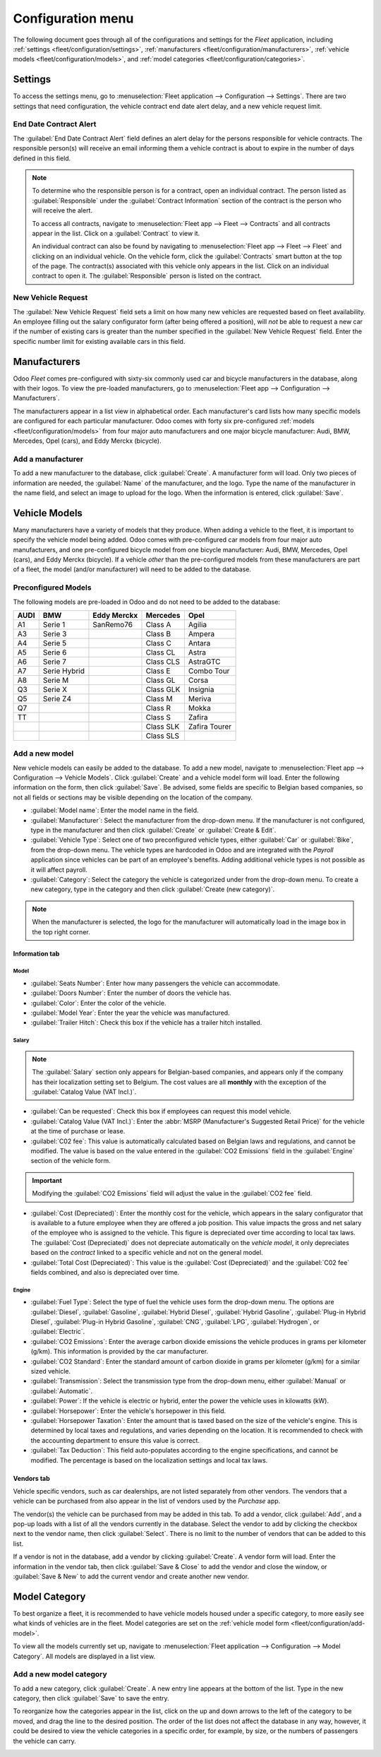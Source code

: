 ==================
Configuration menu
==================

The following document goes through all of the configurations and settings for the *Fleet*
application, including :ref:`settings <fleet/configuration/settings>`, :ref:`manufacturers
<fleet/configuration/manufacturers>`, :ref:`vehicle models <fleet/configuration/models>`, and
:ref:`model categories <fleet/configuration/categories>`.

.. _fleet/configuration/settings:

Settings
========

To access the settings menu, go to :menuselection:`Fleet application --> Configuration -->
Settings`. There are two settings that need configuration, the vehicle contract end date alert
delay, and a new vehicle request limit.

.. image:: configuration/fleet-settings.png
   :align: center
   :alt: Settings available for the Fleet application.

End Date Contract Alert
-----------------------

The :guilabel:`End Date Contract Alert` field defines an alert delay for the persons responsible for
vehicle contracts. The responsible person(s) will receive an email informing them a vehicle contract
is about to expire in the number of days defined in this field.

.. note::
   To determine who the responsible person is for a contract, open an individual contract. The
   person listed as :guilabel:`Responsible` under the :guilabel:`Contract Information` section of
   the contract is the person who will receive the alert.

   To access all contracts, navigate to :menuselection:`Fleet app --> Fleet --> Contracts` and all
   contracts appear in the list. Click on a :guilabel:`Contract` to view it.

   An individual contract can also be found by navigating to :menuselection:`Fleet app --> Fleet -->
   Fleet` and clicking on an individual vehicle. On the vehicle form, click the
   :guilabel:`Contracts` smart button at the top of the page. The contract(s) associated with this
   vehicle only appears in the list. Click on an individual contract to open it. The
   :guilabel:`Responsible` person is listed on the contract.

New Vehicle Request
-------------------

The :guilabel:`New Vehicle Request` field sets a limit on how many new vehicles are requested based
on fleet availability. An employee filling out the salary configurator form (after being offered a
position), will *not* be able to request a new car if the number of existing cars is greater than
the number specified in the :guilabel:`New Vehicle Request` field. Enter the specific number limit
for existing available cars in this field.

.. example::
   If the :guilabel:`New Vehicle Request` limit is set to 20 vehicles, and there are 25 vehicles
   available, an employee would not be able to request a new vehicle. If there are only 10 cars
   available, then the employee would be able to request a new vehicle.

.. _fleet/configuration/manufacturers:

Manufacturers
=============

Odoo *Fleet* comes pre-configured with sixty-six commonly used car and bicycle manufacturers in the
database, along with their logos. To view the pre-loaded manufacturers, go to :menuselection:`Fleet
app --> Configuration --> Manufacturers`.

The manufacturers appear in a list view in alphabetical order. Each manufacturer's card lists how
many specific models are configured for each particular manufacturer. Odoo comes with forty six
pre-configured :ref:`models <fleet/configuration/models>` from four major auto manufacturers and one
major bicycle manufacturer: Audi, BMW, Mercedes, Opel (cars), and Eddy Merckx (bicycle).

.. image:: configuration/manufacturer.png
   :align: center
   :alt: Manufacturer card with the amount of models listed.

Add a manufacturer
------------------

To add a new manufacturer to the database, click :guilabel:`Create`. A manufacturer form will load.
Only two pieces of information are needed, the :guilabel:`Name` of the manufacturer, and the logo.
Type the name of the manufacturer in the name field, and select an image to upload for the logo.
When the information is entered, click :guilabel:`Save`.

.. _fleet/configuration/models:

Vehicle Models
==============

Many manufacturers have a variety of models that they produce. When adding a vehicle to the fleet,
it is important to specify the vehicle model being added. Odoo comes with pre-configured car models
from four major auto manufacturers, and one pre-configured bicycle model from one bicycle
manufacturer: Audi, BMW, Mercedes, Opel (cars), and Eddy Merckx (bicycle). If a vehicle *other* than
the pre-configured models from these manufacturers are part of a fleet, the model (and/or
manufacturer) will need to be added to the database.

Preconfigured Models
--------------------

The following models are pre-loaded in Odoo and do not need to be added to the database:

+-------+--------------+-------------+-----------+---------------+
| AUDI  | BMW          | Eddy Merckx | Mercedes  | Opel          |
+=======+==============+=============+===========+===============+
| A1    | Serie 1      | SanRemo76   | Class A   | Agilia        |
+-------+--------------+-------------+-----------+---------------+
| A3    | Serie 3      |             | Class B   | Ampera        |
+-------+--------------+-------------+-----------+---------------+
| A4    | Serie 5      |             | Class C   | Antara        |
+-------+--------------+-------------+-----------+---------------+
| A5    | Serie 6      |             | Class CL  | Astra         |
+-------+--------------+-------------+-----------+---------------+
| A6    | Serie 7      |             | Class CLS | AstraGTC      |
+-------+--------------+-------------+-----------+---------------+
| A7    | Serie Hybrid |             | Class E   | Combo Tour    |
+-------+--------------+-------------+-----------+---------------+
| A8    | Serie M      |             | Class GL  | Corsa         |
+-------+--------------+-------------+-----------+---------------+
| Q3    | Serie X      |             | Class GLK | Insignia      |
+-------+--------------+-------------+-----------+---------------+
| Q5    | Serie Z4     |             | Class M   | Meriva        |
+-------+--------------+-------------+-----------+---------------+
| Q7    |              |             | Class R   | Mokka         |
+-------+--------------+-------------+-----------+---------------+
| TT    |              |             | Class S   | Zafira        |
+-------+--------------+-------------+-----------+---------------+
|       |              |             | Class SLK | Zafira Tourer |
+-------+--------------+-------------+-----------+---------------+
|       |              |             | Class SLS |               |
+-------+--------------+-------------+-----------+---------------+

.. _fleet/configuration/add-model:

Add a new model
---------------

New vehicle models can easily be added to the database. To add a new model, navigate to
:menuselection:`Fleet app --> Configuration --> Vehicle Models`. Click :guilabel:`Create` and a
vehicle model form will load. Enter the following information on the form, then click
:guilabel:`Save`. Be advised, some fields are specific to Belgian based companies, so not all fields
or sections may be visible depending on the location of the company.

- :guilabel:`Model name`: Enter the model name in the field.
- :guilabel:`Manufacturer`: Select the manufacturer from the drop-down menu. If the manufacturer is
  not configured, type in the manufacturer and then click :guilabel:`Create` or :guilabel:`Create &
  Edit`.
- :guilabel:`Vehicle Type`: Select one of two preconfigured vehicle types, either :guilabel:`Car` or
  :guilabel:`Bike`, from the drop-down menu. The vehicle types are hardcoded in Odoo and are
  integrated with the *Payroll* application since vehicles can be part of an employee's benefits.
  Adding additional vehicle types is not possible as it will affect payroll.
- :guilabel:`Category`: Select the category the vehicle is categorized under from the drop-down
  menu. To create a new category, type in the category and then click :guilabel:`Create (new
  category)`.

.. note::
   When the manufacturer is selected, the logo for the manufacturer will automatically load in the
   image box in the top right corner.

Information tab
~~~~~~~~~~~~~~~

Model
*****

- :guilabel:`Seats Number`: Enter how many passengers the vehicle can accommodate.
- :guilabel:`Doors Number`: Enter the number of doors the vehicle has.
- :guilabel:`Color`: Enter the color of the vehicle.
- :guilabel:`Model Year`: Enter the year the vehicle was manufactured.
- :guilabel:`Trailer Hitch`: Check this box if the vehicle has a trailer hitch installed.

Salary
******

.. note::
   The :guilabel:`Salary` section only appears for Belgian-based companies, and appears only if the
   company has their localization setting set to Belgium. The cost values are all **monthly** with
   the exception of the :guilabel:`Catalog Value (VAT Incl.)`.

- :guilabel:`Can be requested`: Check this box if employees can request this model vehicle.
- :guilabel:`Catalog Value (VAT Incl.)`: Enter the :abbr:`MSRP (Manufacturer's Suggested Retail
  Price)` for the vehicle at the time of purchase or lease.
- :guilabel:`C02 fee`: This value is automatically calculated based on Belgian laws and regulations,
  and cannot be modified. The value is based on the value entered in the :guilabel:`CO2 Emissions`
  field in the :guilabel:`Engine` section of the vehicle form.

.. important::
   Modifying the :guilabel:`CO2 Emissions` field will adjust the value in the :guilabel:`CO2 fee`
   field.

- :guilabel:`Cost (Depreciated)`: Enter the monthly cost for the vehicle, which appears in the
  salary configurator that is available to a future employee when they are offered a job position.
  This value impacts the gross and net salary of the employee who is assigned to the vehicle. This
  figure is depreciated over time according to local tax laws. The :guilabel:`Cost (Depreciated)`
  does not depreciate automatically on the *vehicle model*, it only depreciates based on the
  *contract* linked to a specific vehicle and not on the general model.
- :guilabel:`Total Cost (Depreciated)`: This value is the :guilabel:`Cost (Depreciated)` and the
  :guilabel:`C02 fee` fields combined, and also is depreciated over time.

Engine
******

- :guilabel:`Fuel Type`: Select the type of fuel the vehicle uses form the drop-down menu. The
  options are :guilabel:`Diesel`, :guilabel:`Gasoline`, :guilabel:`Hybrid Diesel`, :guilabel:`Hybrid
  Gasoline`, :guilabel:`Plug-in Hybrid Diesel`, :guilabel:`Plug-in Hybrid Gasoline`,
  :guilabel:`CNG`, :guilabel:`LPG`, :guilabel:`Hydrogen`, or :guilabel:`Electric`.
- :guilabel:`CO2 Emissions`: Enter the average carbon dioxide emissions the vehicle produces in
  grams per kilometer (g/km). This information is provided by the car manufacturer.
- :guilabel:`CO2 Standard`: Enter the standard amount of carbon dioxide in grams per kilometer
  (g/km) for a similar sized vehicle.
- :guilabel:`Transmission`: Select the transmission type from the drop-down menu, either
  :guilabel:`Manual` or :guilabel:`Automatic`.
- :guilabel:`Power`: If the vehicle is electric or hybrid, enter the power the vehicle uses in
  kilowatts (kW).
- :guilabel:`Horsepower`: Enter the vehicle's horsepower in this field.
- :guilabel:`Horsepower Taxation`: Enter the amount that is taxed based on the size of the vehicle's
  engine. This is determined by local taxes and regulations, and varies depending on the location.
  It is recommended to check with the accounting department to ensure this value is correct.
- :guilabel:`Tax Deduction`: This field auto-populates according to the engine specifications, and
  cannot be modified. The percentage is based on the localization settings and local tax laws.

Vendors tab
~~~~~~~~~~~

Vehicle specific vendors, such as car dealerships, are not listed separately from other vendors. The
vendors that a vehicle can be purchased from also appear in the list of vendors used by the
*Purchase* app.

The vendor(s) the vehicle can be purchased from may be added in this tab. To add a vendor, click
:guilabel:`Add`, and a pop-up loads with a list of all the vendors currently in the database. Select
the vendor to add by clicking the checkbox next to the vendor name, then click :guilabel:`Select`.
There is no limit to the number of vendors that can be added to this list.

If a vendor is not in the database, add a vendor by clicking :guilabel:`Create`. A vendor form will
load. Enter the information in the vendor tab, then click :guilabel:`Save & Close` to add the vendor
and close the window, or :guilabel:`Save & New` to add the current vendor and create another new
vendor.

.. image:: configuration/vendor.png
   :align: center
   :alt: Vendor form to fill out when adding a new vendor.

.. _fleet/configuration/categories:

Model Category
==============

To best organize a fleet, it is recommended to have vehicle models housed under a specific category,
to more easily see what kinds of vehicles are in the fleet. Model categories are set on the
:ref:`vehicle model form <fleet/configuration/add-model>`.

To view all the models currently set up, navigate to :menuselection:`Fleet application -->
Configuration --> Model Category`. All models are displayed in a list view.

Add a new model category
------------------------

To add a new category, click :guilabel:`Create`. A new entry line appears at the bottom of the list.
Type in the new category, then click :guilabel:`Save` to save the entry.

To reorganize how the categories appear in the list, click on the up and down arrows to the left of
the category to be moved, and drag the line to the desired position. The order of the list does not
affect the database in any way, however, it could be desired to view the vehicle categories in a
specific order, for example, by size, or the numbers of passengers the vehicle can carry.

.. image:: configuration/models.png
   :align: center
   :alt: List view of the models in the fleet.
